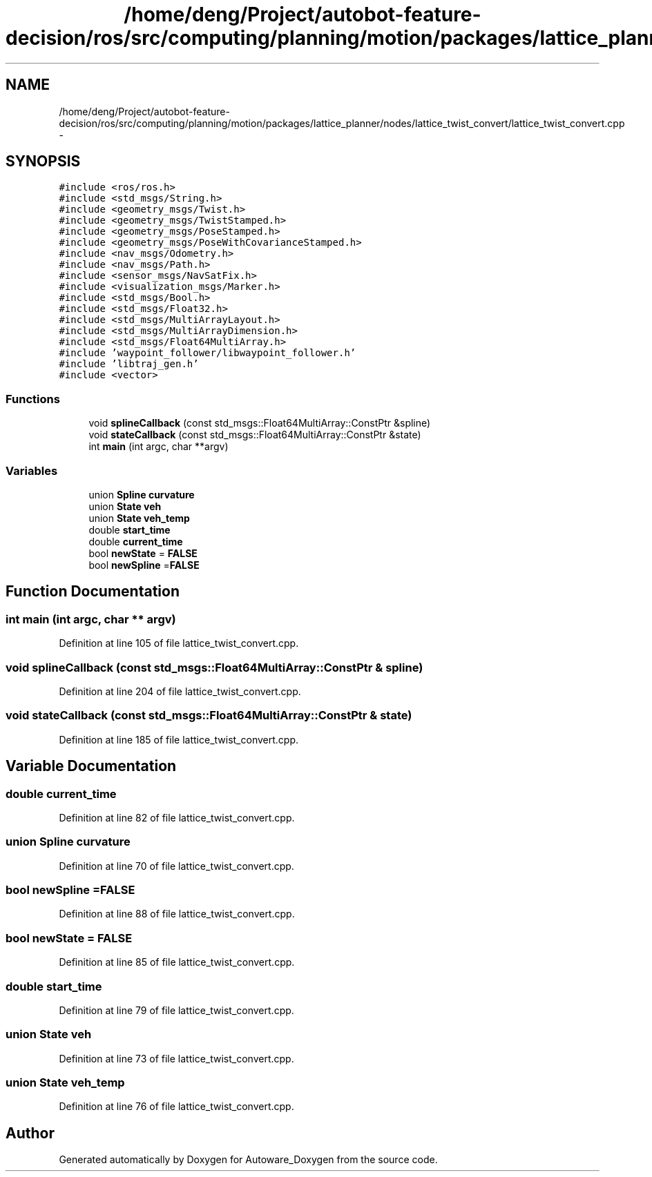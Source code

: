 .TH "/home/deng/Project/autobot-feature-decision/ros/src/computing/planning/motion/packages/lattice_planner/nodes/lattice_twist_convert/lattice_twist_convert.cpp" 3 "Fri May 22 2020" "Autoware_Doxygen" \" -*- nroff -*-
.ad l
.nh
.SH NAME
/home/deng/Project/autobot-feature-decision/ros/src/computing/planning/motion/packages/lattice_planner/nodes/lattice_twist_convert/lattice_twist_convert.cpp \- 
.SH SYNOPSIS
.br
.PP
\fC#include <ros/ros\&.h>\fP
.br
\fC#include <std_msgs/String\&.h>\fP
.br
\fC#include <geometry_msgs/Twist\&.h>\fP
.br
\fC#include <geometry_msgs/TwistStamped\&.h>\fP
.br
\fC#include <geometry_msgs/PoseStamped\&.h>\fP
.br
\fC#include <geometry_msgs/PoseWithCovarianceStamped\&.h>\fP
.br
\fC#include <nav_msgs/Odometry\&.h>\fP
.br
\fC#include <nav_msgs/Path\&.h>\fP
.br
\fC#include <sensor_msgs/NavSatFix\&.h>\fP
.br
\fC#include <visualization_msgs/Marker\&.h>\fP
.br
\fC#include <std_msgs/Bool\&.h>\fP
.br
\fC#include <std_msgs/Float32\&.h>\fP
.br
\fC#include <std_msgs/MultiArrayLayout\&.h>\fP
.br
\fC#include <std_msgs/MultiArrayDimension\&.h>\fP
.br
\fC#include <std_msgs/Float64MultiArray\&.h>\fP
.br
\fC#include 'waypoint_follower/libwaypoint_follower\&.h'\fP
.br
\fC#include 'libtraj_gen\&.h'\fP
.br
\fC#include <vector>\fP
.br

.SS "Functions"

.in +1c
.ti -1c
.RI "void \fBsplineCallback\fP (const std_msgs::Float64MultiArray::ConstPtr &spline)"
.br
.ti -1c
.RI "void \fBstateCallback\fP (const std_msgs::Float64MultiArray::ConstPtr &state)"
.br
.ti -1c
.RI "int \fBmain\fP (int argc, char **argv)"
.br
.in -1c
.SS "Variables"

.in +1c
.ti -1c
.RI "union \fBSpline\fP \fBcurvature\fP"
.br
.ti -1c
.RI "union \fBState\fP \fBveh\fP"
.br
.ti -1c
.RI "union \fBState\fP \fBveh_temp\fP"
.br
.ti -1c
.RI "double \fBstart_time\fP"
.br
.ti -1c
.RI "double \fBcurrent_time\fP"
.br
.ti -1c
.RI "bool \fBnewState\fP = \fBFALSE\fP"
.br
.ti -1c
.RI "bool \fBnewSpline\fP =\fBFALSE\fP"
.br
.in -1c
.SH "Function Documentation"
.PP 
.SS "int main (int argc, char ** argv)"

.PP
Definition at line 105 of file lattice_twist_convert\&.cpp\&.
.SS "void splineCallback (const std_msgs::Float64MultiArray::ConstPtr & spline)"

.PP
Definition at line 204 of file lattice_twist_convert\&.cpp\&.
.SS "void stateCallback (const std_msgs::Float64MultiArray::ConstPtr & state)"

.PP
Definition at line 185 of file lattice_twist_convert\&.cpp\&.
.SH "Variable Documentation"
.PP 
.SS "double current_time"

.PP
Definition at line 82 of file lattice_twist_convert\&.cpp\&.
.SS "union \fBSpline\fP curvature"

.PP
Definition at line 70 of file lattice_twist_convert\&.cpp\&.
.SS "bool newSpline =\fBFALSE\fP"

.PP
Definition at line 88 of file lattice_twist_convert\&.cpp\&.
.SS "bool newState = \fBFALSE\fP"

.PP
Definition at line 85 of file lattice_twist_convert\&.cpp\&.
.SS "double start_time"

.PP
Definition at line 79 of file lattice_twist_convert\&.cpp\&.
.SS "union \fBState\fP veh"

.PP
Definition at line 73 of file lattice_twist_convert\&.cpp\&.
.SS "union \fBState\fP veh_temp"

.PP
Definition at line 76 of file lattice_twist_convert\&.cpp\&.
.SH "Author"
.PP 
Generated automatically by Doxygen for Autoware_Doxygen from the source code\&.
